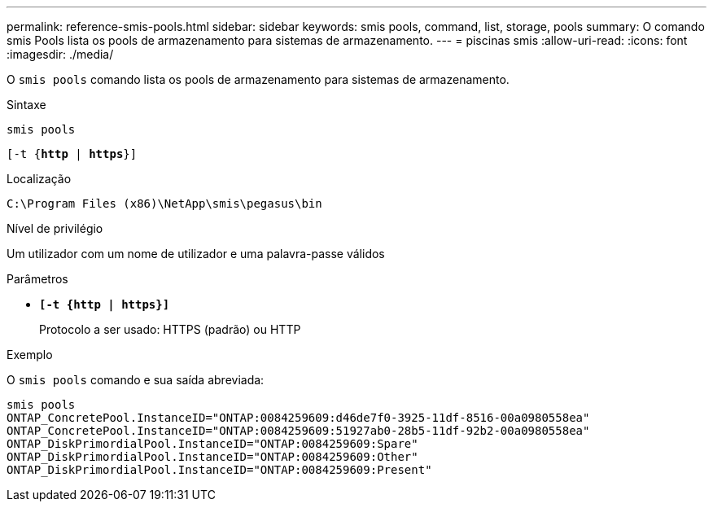 ---
permalink: reference-smis-pools.html 
sidebar: sidebar 
keywords: smis pools, command, list, storage, pools 
summary: O comando smis Pools lista os pools de armazenamento para sistemas de armazenamento. 
---
= piscinas smis
:allow-uri-read: 
:icons: font
:imagesdir: ./media/


[role="lead"]
O `smis pools` comando lista os pools de armazenamento para sistemas de armazenamento.

.Sintaxe
`smis pools`

`[-t {*http* | *https*}]`

.Localização
`C:\Program Files (x86)\NetApp\smis\pegasus\bin`

.Nível de privilégio
Um utilizador com um nome de utilizador e uma palavra-passe válidos

.Parâmetros
* `*[-t {http | https}]*`
+
Protocolo a ser usado: HTTPS (padrão) ou HTTP



.Exemplo
O `smis pools` comando e sua saída abreviada:

[listing]
----
smis pools
ONTAP_ConcretePool.InstanceID="ONTAP:0084259609:d46de7f0-3925-11df-8516-00a0980558ea"
ONTAP_ConcretePool.InstanceID="ONTAP:0084259609:51927ab0-28b5-11df-92b2-00a0980558ea"
ONTAP_DiskPrimordialPool.InstanceID="ONTAP:0084259609:Spare"
ONTAP_DiskPrimordialPool.InstanceID="ONTAP:0084259609:Other"
ONTAP_DiskPrimordialPool.InstanceID="ONTAP:0084259609:Present"
----